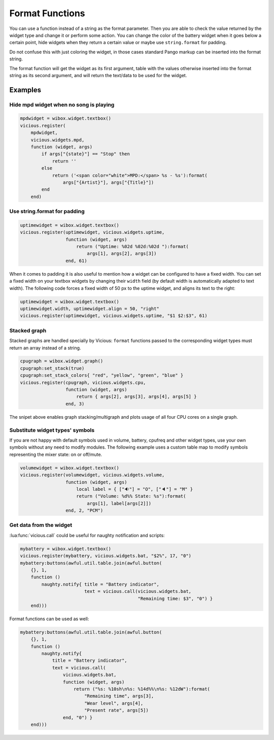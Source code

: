 .. _format-func:

Format Functions
================

You can use a function instead of a string as the format parameter.
Then you are able to check the value returned by the widget type
and change it or perform some action.  You can change the color of
the battery widget when it goes below a certain point, hide widgets
when they return a certain value or maybe use ``string.format`` for padding.

Do not confuse this with just coloring the widget, in those cases
standard Pango markup can be inserted into the format string.

The format function will get the widget as its first argument, table with
the values otherwise inserted into the format string as its second argument,
and will return the text/data to be used for the widget.

Examples
--------

Hide mpd widget when no song is playing
^^^^^^^^^^^^^^^^^^^^^^^^^^^^^^^^^^^^^^^

.. code-block:: lua

   mpdwidget = wibox.widget.textbox()
   vicious.register(
       mpdwidget,
       vicious.widgets.mpd,
       function (widget, args)
           if args["{state}"] == "Stop" then
               return ''
           else
               return ('<span color="white">MPD:</span> %s - %s'):format(
                   args["{Artist}"], args["{Title}"])
           end
       end)

Use string.format for padding
^^^^^^^^^^^^^^^^^^^^^^^^^^^^^

.. code-block:: lua

   uptimewidget = wibox.widget.textbox()
   vicious.register(uptimewidget, vicious.widgets.uptime,
                    function (widget, args)
                        return ("Uptime: %02d %02d:%02d "):format(
                            args[1], args[2], args[3])
                    end, 61)

When it comes to padding it is also useful to mention how a widget
can be configured to have a fixed width.  You can set a fixed width on
your textbox widgets by changing their ``width`` field (by default width
is automatically adapted to text width).  The following code forces
a fixed width of 50 px to the uptime widget, and aligns its text to the right:

.. code-block:: lua

   uptimewidget = wibox.widget.textbox()
   uptimewidget.width, uptimewidget.align = 50, "right"
   vicious.register(uptimewidget, vicious.widgets.uptime, "$1 $2:$3", 61)

Stacked graph
^^^^^^^^^^^^^

Stacked graphs are handled specially by Vicious: ``format`` functions passed
to the corresponding widget types must return an array instead of a string.

.. code-block:: lua

   cpugraph = wibox.widget.graph()
   cpugraph:set_stack(true)
   cpugraph:set_stack_colors{ "red", "yellow", "green", "blue" }
   vicious.register(cpugraph, vicious.widgets.cpu,
                    function (widget, args)
                        return { args[2], args[3], args[4], args[5] }
                    end, 3)

The snipet above enables graph stacking/multigraph and plots usage of all four
CPU cores on a single graph.

Substitute widget types' symbols
^^^^^^^^^^^^^^^^^^^^^^^^^^^^^^^^

If you are not happy with default symbols used in volume, battery, cpufreq and
other widget types, use your own symbols without any need to modify modules.
The following example uses a custom table map to modify symbols representing
the mixer state: on or off/mute.

.. code-block:: lua

   volumewidget = wibox.widget.textbox()
   vicious.register(volumewidget, vicious.widgets.volume,
                    function (widget, args)
                        local label = { ["🔉"] = "O", ["🔈"] = "M" }
                        return ("Volume: %d%% State: %s"):format(
                            args[1], label[args[2]])
                    end, 2, "PCM")

.. _call-example:

Get data from the widget
^^^^^^^^^^^^^^^^^^^^^^^^

:lua:func:`vicious.call` could be useful for naughty notification and scripts:

.. code-block:: lua

   mybattery = wibox.widget.textbox()
   vicious.register(mybattery, vicious.widgets.bat, "$2%", 17, "0")
   mybattery:buttons(awful.util.table.join(awful.button(
       {}, 1,
       function ()
           naughty.notify{ title = "Battery indicator",
                           text = vicious.call(vicious.widgets.bat,
                                               "Remaining time: $3", "0") }
       end)))

Format functions can be used as well:

.. code-block:: lua

   mybattery:buttons(awful.util.table.join(awful.button(
       {}, 1,
       function ()
           naughty.notify{
               title = "Battery indicator",
               text = vicious.call(
                   vicious.widgets.bat,
                   function (widget, args)
                       return ("%s: %10sh\n%s: %14d%%\n%s: %12dW"):format(
                           "Remaining time", args[3],
                           "Wear level", args[4],
                           "Present rate", args[5])
                   end, "0") }
       end)))
